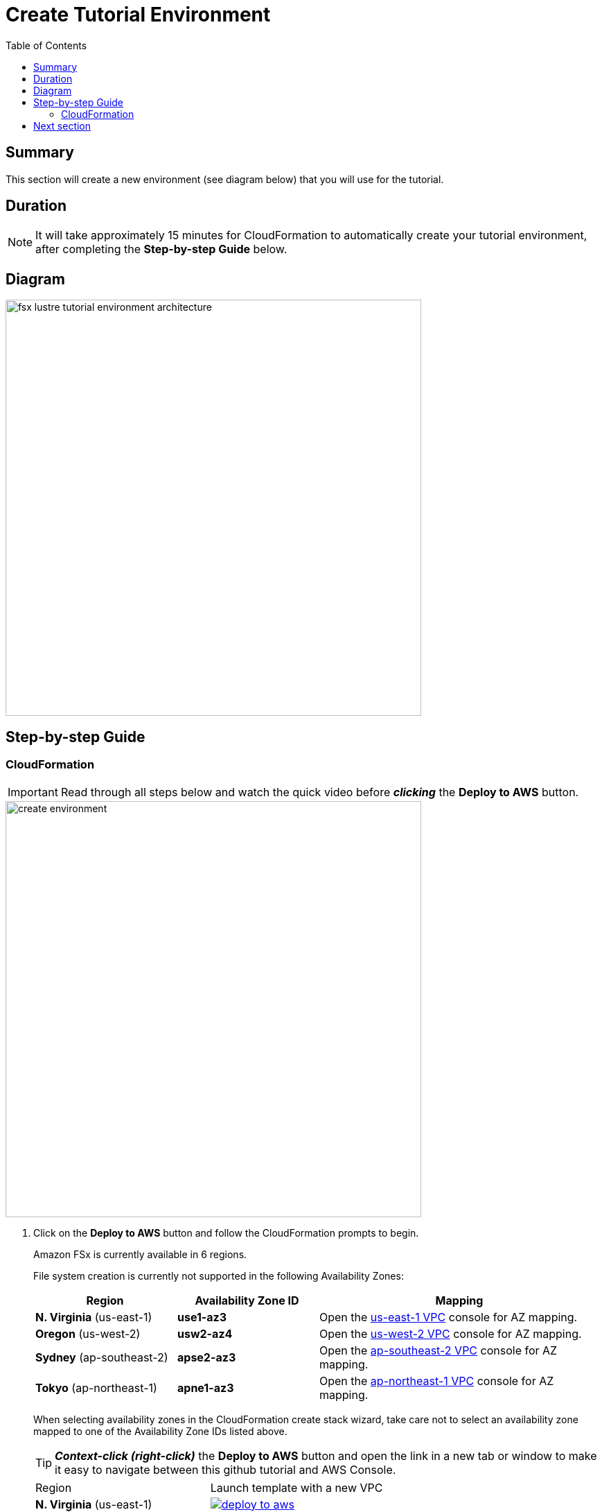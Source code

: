 = Create Tutorial Environment
:toc:
:icons:
:linkattrs:
:imagesdir: ../resources/images


== Summary

This section will create a new environment (see diagram below) that you will use for the tutorial.

== Duration

NOTE: It will take approximately 15 minutes for CloudFormation to automatically create your tutorial environment, after completing the *Step-by-step Guide* below.

== Diagram

image::fsx-lustre-tutorial-environment-architecture.png[align="left", width=600]


== Step-by-step Guide

=== CloudFormation

IMPORTANT: Read through all steps below and watch the quick video before *_clicking_* the *Deploy to AWS* button.

image::create-environment.gif[align="left", width=600]



. Click on the *Deploy to AWS* button and follow the CloudFormation prompts to begin.
+
Amazon FSx is currently available in 6 regions.
+
File system creation is currently not supported in the following Availability Zones:
+
[cols="1,1,2", options="header"]
|===
|Region | Availability Zone ID | Mapping
| *N. Virginia* (us-east-1)
| *use1-az3*
| Open the link:https://us-east-1.console.aws.amazon.com/vpc/home?region=us-east-1#subnets:[us-east-1 VPC] console for AZ mapping.

| *Oregon* (us-west-2)
| *usw2-az4*
| Open the link:https://us-west-2.console.aws.amazon.com/vpc/home?region=us-west-2#subnets:[us-west-2 VPC] console for AZ mapping.

| *Sydney* (ap-southeast-2)
| *apse2-az3*
| Open the link:https://ap-southeast-2.console.aws.amazon.com/vpc/home?region=ap-southeast-2#subnets:[ap-southeast-2 VPC] console for AZ mapping.

| *Tokyo* (ap-northeast-1)
| *apne1-az3*
| Open the link:https://ap-northeast-1.console.aws.amazon.com/vpc/home?region=ap-northeast-1#subnets:[ap-northeast-1 VPC] console for AZ mapping.
|===
+
When selecting availability zones in the CloudFormation create stack wizard, take care not to select an availability zone mapped to one of the Availability Zone IDs listed above.
+
TIP: *_Context-click (right-click)_* the *Deploy to AWS* button and open the link in a new tab or window to make it easy to navigate between this github tutorial and AWS Console.
+
|===
|Region | Launch template with a new VPC
| *N. Virginia* (us-east-1)
a| image::deploy-to-aws.png[link=https://console.aws.amazon.com/cloudformation/home?region=us-east-1#/stacks/new?stackName=fsx-lustre-tutorial&templateURL=https://s3.amazonaws.com/amazon-fsx/tutorial/lustre/templates/00-fsx-tutorial.yaml]

| *Ohio* (us-east-2)
a| image::deploy-to-aws.png[link=https://console.aws.amazon.com/cloudformation/home?region=us-east-2#/stacks/new?stackName=fsx-lustre-tutorial&templateURL=https://s3.amazonaws.com/amazon-fsx/tutorial/lustre/templates/00-fsx-tutorial.yaml]

| *N. California* (us-west-1)
a| image::deploy-to-aws.png[link=https://console.aws.amazon.com/cloudformation/home?region=us-west-1#/stacks/new?stackName=fsx-lustre-tutorial&templateURL=https://s3.amazonaws.com/amazon-fsx/tutorial/lustre/templates/00-fsx-tutorial.yaml]

| *Oregon* (us-west-2)
a| image::deploy-to-aws.png[link=https://console.aws.amazon.com/cloudformation/home?region=us-west-2#/stacks/new?stackName=fsx-lustre-tutorial&templateURL=https://s3.amazonaws.com/amazon-fsx/tutorial/lustre/templates/00-fsx-tutorial.yaml]

| *Frankfurt* (eu-central-1)
a| image::deploy-to-aws.png[link=https://console.aws.amazon.com/cloudformation/home?region=eu-central-1#/stacks/new?stackName=fsx-lustre-tutorial&templateURL=https://s3.amazonaws.com/amazon-fsx/tutorial/lustre/templates/00-fsx-tutorial.yaml]

| *Ireland* (eu-west-1)
a| image::deploy-to-aws.png[link=https://console.aws.amazon.com/cloudformation/home?region=eu-west-1#/stacks/new?stackName=fsx-lustre-tutorial&templateURL=https://s3.amazonaws.com/amazon-fsx/tutorial/lustre/templates/00-fsx-tutorial.yaml]

| *London* (eu-west-2)
a| image::deploy-to-aws.png[link=https://console.aws.amazon.com/cloudformation/home?region=eu-west-2#/stacks/new?stackName=fsx-lustre-tutorial&templateURL=https://s3.amazonaws.com/amazon-fsx/tutorial/lustre/templates/00-fsx-tutorial.yaml]

| *Stockholm* (eu-north-1)
a| image::deploy-to-aws.png[link=https://console.aws.amazon.com/cloudformation/home?region=eu-north-1#/stacks/new?stackName=fsx-lustre-tutorial&templateURL=https://s3.amazonaws.com/amazon-fsx/tutorial/lustre/templates/00-fsx-tutorial.yaml]

| *Singapore* (ap-southeast-1)
a| image::deploy-to-aws.png[link=https://console.aws.amazon.com/cloudformation/home?region=ap-southeast-1#/stacks/new?stackName=fsx-lustre-tutorial&templateURL=https://s3.amazonaws.com/amazon-fsx/tutorial/lustre/templates/00-fsx-tutorial.yaml]

| *Sydney* (ap-southeast-2)
a| image::deploy-to-aws.png[link=https://console.aws.amazon.com/cloudformation/home?region=ap-southeast-2#/stacks/new?stackName=fsx-lustre-tutorial&templateURL=https://s3.amazonaws.com/amazon-fsx/tutorial/lustre/templates/00-fsx-tutorial.yaml]

| *Tokyo* (ap-northeast-1)
a| image::deploy-to-aws.png[link=https://console.aws.amazon.com/cloudformation/home?region=ap-northeast-1#/stacks/new?stackName=fsx-lustre-tutorial&templateURL=https://s3.amazonaws.com/amazon-fsx/tutorial/lustre/templates/00-fsx-tutorial.yaml]

| *Hong Kong* (ap-east-1)
a| image::deploy-to-aws.png[link=https://console.aws.amazon.com/cloudformation/home?region=ap-east-1#/stacks/new?stackName=fsx-lustre-tutorial&templateURL=https://s3.amazonaws.com/amazon-fsx/tutorial/lustre/templates/00-fsx-tutorial.yaml]
|===
+
. Accept the defaults on the *Prerequisite - Prepare template* page and *_click_* *Next*.
+
. Accept the default stack name and *_click_* *Next*. *_Enter_* values for all parameters.
+
[cols="3,10"]
|===
| *VPC CIDR*
a| Select a CIDR that will be used for the VPC.

| *Availability Zones*
a| Select two (2) availability zones for your VPC. An Amazon EC2 instance and the FSx file system will be created in the *first* availability zone.

| *Key Name*
a| Select an EC2 key name. This key name is associated with a key pair used to securely connect (SSH) to the EC2 instance.

| *Email address*
a| Enter the email address that will receive notifications for low free storage capacity CloudWatch alarms. Important! An AWS Notification Subscription Confirmation email will be sent to this email address when the CloudFormation stack is created. You must take the action described in that email to confirm the SNS topic subscription before the email address can start receiving alarm notifications.
|===
+
. After you have entered values for all parameters, *_click_* *Next*.
. *_Accept_* the default values of the *Configure stack options* and *Advanced options* sections and *_click_* *Next*.
. *_Review_* the CloudFormation stack settings.
. *_Click_* both checkboxes in the blue *Capabilities* box at the bottom of the page.
+
image::cloudformation-capabilities.png[align="left", width=420]
+
. *_Click_* *Create stack*.

In approximately 15 minutes an email will be sent to the email address entered above (see sample  below). Open the email message and *_click_* the *Confirm subscription* link. This will allow Amazon SNS to send CloudWatch alarm notifications to this email address during the tutorial.

image::aws-notification-subscription-email.png[align="left",width=420]

== Next section

Click the button below to go to the next section.

image::02-examine-data-repository-integration.png[link=../02-examine-data-repository-integration/, align="right",width=420]

